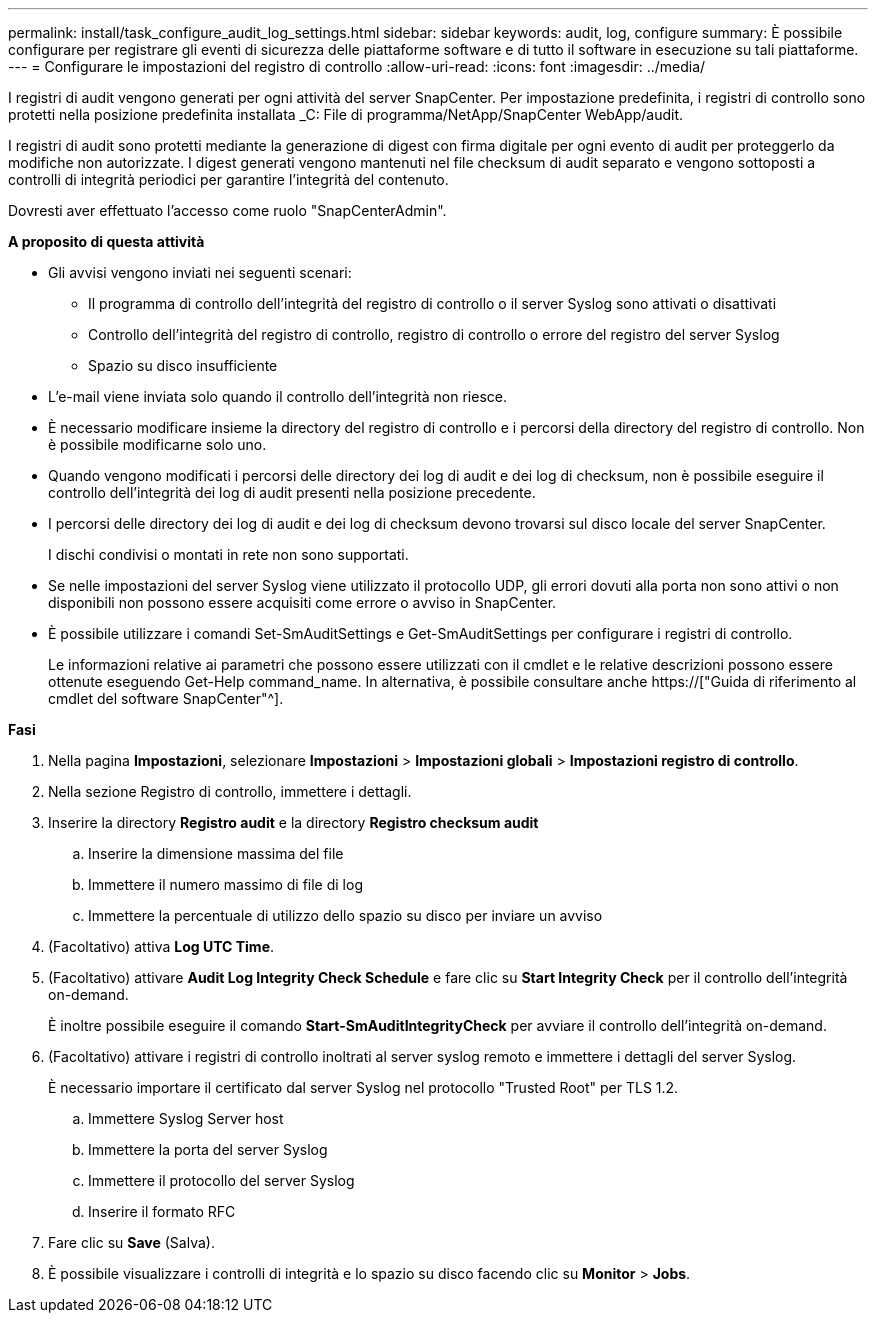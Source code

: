 ---
permalink: install/task_configure_audit_log_settings.html 
sidebar: sidebar 
keywords: audit, log, configure 
summary: È possibile configurare per registrare gli eventi di sicurezza delle piattaforme software e di tutto il software in esecuzione su tali piattaforme. 
---
= Configurare le impostazioni del registro di controllo
:allow-uri-read: 
:icons: font
:imagesdir: ../media/


[role="lead"]
I registri di audit vengono generati per ogni attività del server SnapCenter. Per impostazione predefinita, i registri di controllo sono protetti nella posizione predefinita installata _C: File di programma/NetApp/SnapCenter WebApp/audit.

I registri di audit sono protetti mediante la generazione di digest con firma digitale per ogni evento di audit per proteggerlo da modifiche non autorizzate. I digest generati vengono mantenuti nel file checksum di audit separato e vengono sottoposti a controlli di integrità periodici per garantire l'integrità del contenuto.

Dovresti aver effettuato l'accesso come ruolo "SnapCenterAdmin".

*A proposito di questa attività*

* Gli avvisi vengono inviati nei seguenti scenari:
+
** Il programma di controllo dell'integrità del registro di controllo o il server Syslog sono attivati o disattivati
** Controllo dell'integrità del registro di controllo, registro di controllo o errore del registro del server Syslog
** Spazio su disco insufficiente


* L'e-mail viene inviata solo quando il controllo dell'integrità non riesce.
* È necessario modificare insieme la directory del registro di controllo e i percorsi della directory del registro di controllo. Non è possibile modificarne solo uno.
* Quando vengono modificati i percorsi delle directory dei log di audit e dei log di checksum, non è possibile eseguire il controllo dell'integrità dei log di audit presenti nella posizione precedente.
* I percorsi delle directory dei log di audit e dei log di checksum devono trovarsi sul disco locale del server SnapCenter.
+
I dischi condivisi o montati in rete non sono supportati.

* Se nelle impostazioni del server Syslog viene utilizzato il protocollo UDP, gli errori dovuti alla porta non sono attivi o non disponibili non possono essere acquisiti come errore o avviso in SnapCenter.
* È possibile utilizzare i comandi Set-SmAuditSettings e Get-SmAuditSettings per configurare i registri di controllo.
+
Le informazioni relative ai parametri che possono essere utilizzati con il cmdlet e le relative descrizioni possono essere ottenute eseguendo Get-Help command_name. In alternativa, è possibile consultare anche https://["Guida di riferimento al cmdlet del software SnapCenter"^].



*Fasi*

. Nella pagina *Impostazioni*, selezionare *Impostazioni* > *Impostazioni globali* > *Impostazioni registro di controllo*.
. Nella sezione Registro di controllo, immettere i dettagli.
. Inserire la directory *Registro audit* e la directory *Registro checksum audit*
+
.. Inserire la dimensione massima del file
.. Immettere il numero massimo di file di log
.. Immettere la percentuale di utilizzo dello spazio su disco per inviare un avviso


. (Facoltativo) attiva *Log UTC Time*.
. (Facoltativo) attivare *Audit Log Integrity Check Schedule* e fare clic su *Start Integrity Check* per il controllo dell'integrità on-demand.
+
È inoltre possibile eseguire il comando *Start-SmAuditIntegrityCheck* per avviare il controllo dell'integrità on-demand.

. (Facoltativo) attivare i registri di controllo inoltrati al server syslog remoto e immettere i dettagli del server Syslog.
+
È necessario importare il certificato dal server Syslog nel protocollo "Trusted Root" per TLS 1.2.

+
.. Immettere Syslog Server host
.. Immettere la porta del server Syslog
.. Immettere il protocollo del server Syslog
.. Inserire il formato RFC


. Fare clic su *Save* (Salva).
. È possibile visualizzare i controlli di integrità e lo spazio su disco facendo clic su *Monitor* > *Jobs*.

